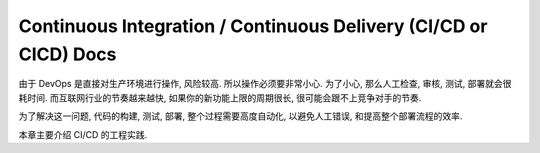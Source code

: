.. _cicd:

Continuous Integration / Continuous Delivery (CI/CD or CICD) Docs
==============================================================================

由于 DevOps 是直接对生产环境进行操作, 风险较高. 所以操作必须要非常小心. 为了小心, 那么人工检查, 审核, 测试, 部署就会很耗时间. 而互联网行业的节奏越来越快, 如果你的新功能上限的周期很长, 很可能会跟不上竞争对手的节奏.

为了解决这一问题, 代码的构建, 测试, 部署, 整个过程需要高度自动化, 以避免人工错误, 和提高整个部署流程的效率.

本章主要介绍 CI/CD 的工程实践.

.. autotoctree::
    :maxdepth: 1
